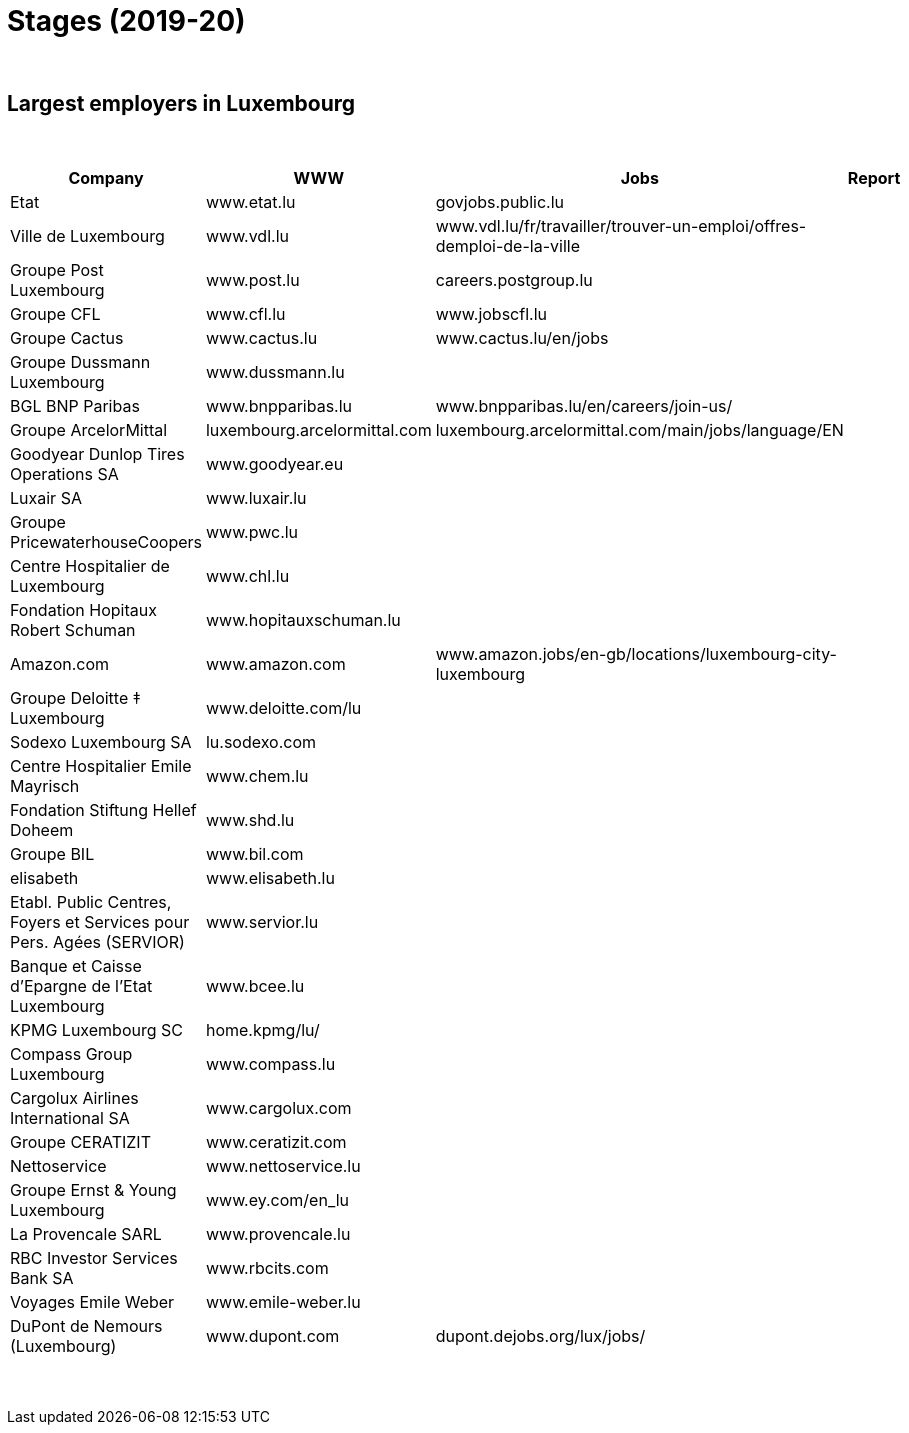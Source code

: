 = Stages (2019-20)

{blank} +




== Largest employers in Luxembourg 


{blank} +


[cols="1,2,4,5", options="header"]
//[%autowidth, options="header"]
|===
|Company |WWW |Jobs |Report


| Etat					
| www.etat.lu			
| govjobs.public.lu 					
|

| Ville de Luxembourg			
| www.vdl.lu			
| www.vdl.lu/fr/travailler/trouver-un-emploi/offres-demploi-de-la-ville 
|

| Groupe Post Luxembourg			
| www.post.lu			
| careers.postgroup.lu 					
|

| Groupe CFL				
| www.cfl.lu			
| www.jobscfl.lu 					
|

| Groupe Cactus				
| www.cactus.lu			
| www.cactus.lu/en/jobs 				
|

| Groupe Dussmann Luxembourg		
| www.dussmann.lu		
| 							
|

| BGL BNP Paribas			
| www.bnpparibas.lu		
| www.bnpparibas.lu/en/careers/join-us/			
|

| Groupe ArcelorMittal			
| luxembourg.arcelormittal.com	
| luxembourg.arcelormittal.com/main/jobs/language/EN	
|

| Goodyear Dunlop Tires Operations SA	
| www.goodyear.eu		
|							
|

| Luxair SA				
| www.luxair.lu			
|							
|

| Groupe PricewaterhouseCoopers		
| www.pwc.lu			
|
|

| Centre Hospitalier de Luxembourg	
| www.chl.lu			
|
|

| Fondation Hopitaux Robert Schuman	
| www.hopitauxschuman.lu	
|
|

| Amazon.com				
| www.amazon.com 		
| www.amazon.jobs/en-gb/locations/luxembourg-city-luxembourg
|

| Groupe Deloitte ‡ Luxembourg		
| www.deloitte.com/lu		
|
|

| Sodexo Luxembourg SA			
| lu.sodexo.com 		
|
|

| Centre Hospitalier Emile Mayrisch	
| www.chem.lu			
|
|

| Fondation Stiftung Hellef Doheem 	
| www.shd.lu			
|
|

| Groupe BIL				
| www.bil.com			
|
|

| elisabeth				
| www.elisabeth.lu		
|
|

| Etabl. Public Centres, Foyers et Services pour Pers. Agées (SERVIOR) 
| www.servior.lu 
|
|

| Banque et Caisse d'Epargne de l'Etat Luxembourg 
| www.bcee.lu		
|
|

| KPMG Luxembourg SC 			
| home.kpmg/lu/			
|
|

| Compass Group Luxembourg		
| www.compass.lu		
|
|

| Cargolux Airlines International SA	
| www.cargolux.com		
|
|

| Groupe CERATIZIT			
| www.ceratizit.com		
|
|

| Nettoservice				
| www.nettoservice.lu		
|
|

| Groupe Ernst & Young Luxembourg	
| www.ey.com/en_lu		
|
|

| La Provencale SARL			
| www.provencale.lu		
|
|

| RBC Investor Services Bank SA		
| www.rbcits.com		
|
|

| Voyages Emile Weber			
| www.emile-weber.lu		
|
|

| DuPont de Nemours (Luxembourg)		
| www.dupont.com 		
| dupont.dejobs.org/lux/jobs/
|

|
| 
|  
| 

|===

{blank} +
